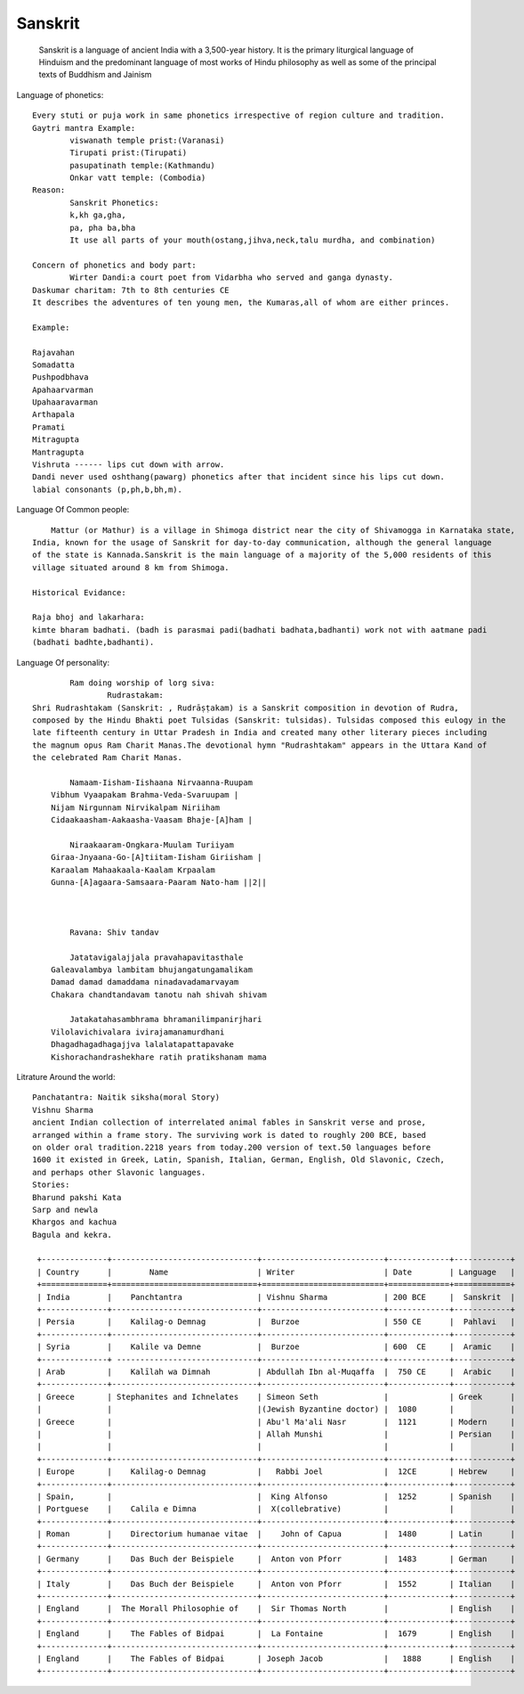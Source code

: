 ======================
Sanskrit
======================
	Sanskrit is a language of ancient India with a 3,500-year history.
	It is the primary liturgical language of Hinduism and the predominant
	language of most works of Hindu philosophy as well as some of the principal texts of Buddhism and Jainism

Language of phonetics::

	Every stuti or puja work in same phonetics irrespective of region culture and tradition.
	Gaytri mantra Example:
		viswanath temple prist:(Varanasi)
		Tirupati prist:(Tirupati)
		pasupatinath temple:(Kathmandu)
		Onkar vatt temple: (Combodia)
	Reason:
		Sanskrit Phonetics:
		k,kh ga,gha,
		pa, pha ba,bha
		It use all parts of your mouth(ostang,jihva,neck,talu murdha, and combination)

	Concern of phonetics and body part:
		Wirter Dandi:a court poet from Vidarbha who served and ganga dynasty.
        Daskumar charitam: 7th to 8th centuries CE
        It describes the adventures of ten young men, the Kumaras,all of whom are either princes.

        Example:

        Rajavahan
        Somadatta
        Pushpodbhava
        Apahaarvarman
        Upahaaravarman
        Arthapala
        Pramati
        Mitragupta
        Mantragupta
        Vishruta ------ lips cut down with arrow.
        Dandi never used oshthang(pawarg) phonetics after that incident since his lips cut down.
        labial consonants (p,ph,b,bh,m).

Language Of Common people::

	    Mattur (or Mathur) is a village in Shimoga district near the city of Shivamogga in Karnataka state,
        India, known for the usage of Sanskrit for day-to-day communication, although the general language
        of the state is Kannada.Sanskrit is the main language of a majority of the 5,000 residents of this
        village situated around 8 km from Shimoga.

        Historical Evidance:

        Raja bhoj and lakarhara:
        kimte bharam badhati. (badh is parasmai padi(badhati badhata,badhanti) work not with aatmane padi
        (badhati badhte,badhanti).


Language Of personality::

		Ram doing worship of lorg siva:
			Rudrastakam:
        Shri Rudrashtakam (Sanskrit: , Rudrāṣṭakam) is a Sanskrit composition in devotion of Rudra,
        composed by the Hindu Bhakti poet Tulsidas (Sanskrit: tulsidas). Tulsidas composed this eulogy in the
        late fifteenth century in Uttar Pradesh in India and created many other literary pieces including
        the magnum opus Ram Charit Manas.The devotional hymn "Rudrashtakam" appears in the Uttara Kand of
        the celebrated Ram Charit Manas.

        	Namaam-Iisham-Iishaana Nirvaanna-Ruupam
            Vibhum Vyaapakam Brahma-Veda-Svaruupam |
            Nijam Nirgunnam Nirvikalpam Niriiham
            Cidaakaasham-Aakaasha-Vaasam Bhaje-[A]ham |

        	Niraakaaram-Ongkara-Muulam Turiiyam
            Giraa-Jnyaana-Go-[A]tiitam-Iisham Giriisham |
            Karaalam Mahaakaala-Kaalam Krpaalam
            Gunna-[A]agaara-Samsaara-Paaram Nato-ham ||2||



        	Ravana: Shiv tandav

        	Jatatavigalajjala pravahapavitasthale
            Galeavalambya lambitam bhujangatungamalikam
            Damad damad damaddama ninadavadamarvayam
            Chakara chandtandavam tanotu nah shivah shivam

        	Jatakatahasambhrama bhramanilimpanirjhari
            Vilolavichivalara ivirajamanamurdhani
            Dhagadhagadhagajjva lalalatapattapavake
            Kishorachandrashekhare ratih pratikshanam mama


Litrature Around the world::

        Panchatantra: Naitik siksha(moral Story)
        Vishnu Sharma
        ancient Indian collection of interrelated animal fables in Sanskrit verse and prose,
        arranged within a frame story. The surviving work is dated to roughly 200 BCE, based
        on older oral tradition.2218 years from today.200 version of text.50 languages before
        1600 it existed in Greek, Latin, Spanish, Italian, German, English, Old Slavonic, Czech,
        and perhaps other Slavonic languages.
        Stories:
        Bharund pakshi Kata
        Sarp and newla
        Khargos and kachua
        Bagula and kekra.

         +--------------+-------------------------------+--------------------------+-------------+------------+
         | Country      |        Name                   | Writer                   | Date        | Language   |
         +==============+===============================+==========================+=============+============+
         | India        |    Panchtantra                | Vishnu Sharma            | 200 BCE     |  Sanskrit  |
         +--------------+-------------------------------+--------------------------+-------------+------------+
         | Persia       |    Kalilag-o Demnag           |  Burzoe                  | 550 CE      |  Pahlavi   |
         +--------------+-------------------------------+--------------------------+-------------+------------+
         | Syria        |    Kalile va Demne            |  Burzoe                  | 600  CE     |  Aramic    |
         +--------------+ ------------------------------+--------------------------+-------------+------------+
         | Arab         |    Kalīlah wa Dimnah          | Abdullah Ibn al-Muqaffa  |  750 CE     |  Arabic    |
         +--------------+-------------------------------+--------------------------+-------------+------------+
         | Greece       | Stephanites and Ichnelates    | Simeon Seth              |             | Greek      |
         |              |                               |(Jewish Byzantine doctor) |  1080       |            |
         | Greece       |                               | Abu'l Ma'ali Nasr        |  1121       | Modern     |
         |              |                               | Allah Munshi             |             | Persian    |
         |              |                               |                          |             |            |
         +--------------+-------------------------------+--------------------------+-------------+------------+
         | Europe       |    Kalilag-o Demnag           |   Rabbi Joel             |  12CE       | Hebrew     |
         +--------------+-------------------------------+--------------------------+-------------+------------+
         | Spain,       |                               |  King Alfonso            |  1252       | Spanish    |
         | Portguese    |    Calila e Dimna             |  X(collebrative)         |             |            |
         +--------------+-------------------------------+--------------------------+-------------+------------+
         | Roman        |    Directorium humanae vitae  |    John of Capua         |  1480       | Latin      |
         +--------------+-------------------------------+--------------------------+-------------+------------+
         | Germany      |    Das Buch der Beispiele     |  Anton von Pforr         |  1483       | German     |
         +--------------+-------------------------------+--------------------------+-------------+------------+
         | Italy        |    Das Buch der Beispiele     |  Anton von Pforr         |  1552       | Italian    |
         +--------------+-------------------------------+--------------------------+-------------+------------+
         | England      |  The Morall Philosophie of    |  Sir Thomas North        |             | English    |
         +--------------+-------------------------------+--------------------------+-------------+------------+
         | England      |    The Fables of Bidpai       |  La Fontaine             |  1679       | English    |
         +--------------+-------------------------------+--------------------------+-------------+------------+
         | England      |    The Fables of Bidpai       | Joseph Jacob             |   1888      | English    |
         +--------------+-------------------------------+--------------------------+-------------+------------+




